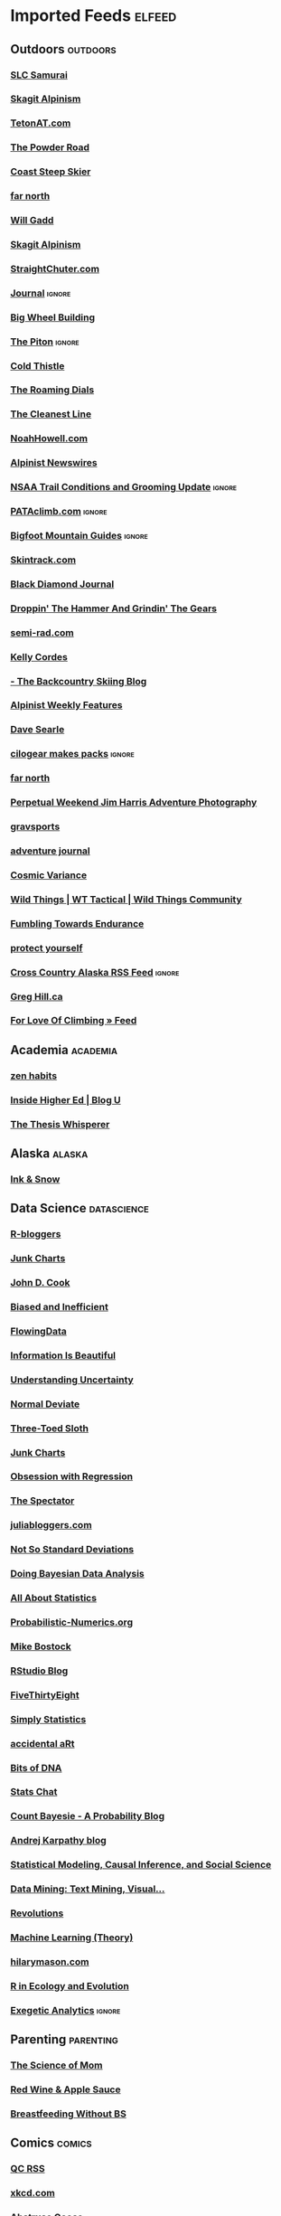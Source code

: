 * Imported Feeds            :elfeed:
** Outdoors :outdoors:
*** [[http://slc-samurai.blogspot.com/feeds/posts/default][SLC Samurai]]
*** [[http://www.colinhaley.com/feed/][Skagit Alpinism]]
*** [[http://www.tetonat.com/feed/][TetonAT.com]]
*** [[http://sweetgrass-productions.com/blog/?feed=rss2][The Powder Road]]
*** [[http://www.coaststeepskier.com/wphome/?feed=rss2][Coast Steep Skier]]
*** [[https://farnorthclimbing.wordpress.com/feed/][far north]]
*** [[http://willgadd.com/?feed=rss2][Will Gadd]]
*** [[http://colinhaley.blogspot.com/feeds/posts/default?alt=rss][Skagit Alpinism]]
*** [[http://straightchuter.com/?feed=rss2][StraightChuter.com]]
*** [[http://www.getstrongergolonger.com/journal/atom.xml][Journal]] :ignore:
*** [[http://lacemine29.blogspot.com/feeds/posts/default][Big Wheel Building]]
*** [[http://www.thepiton.com/rss.xml][The Piton]]                 :ignore:
*** [[http://coldthistle.blogspot.com/feeds/posts/default][Cold Thistle]]
*** [[http://packrafting.blogspot.com/feeds/posts/default][The Roaming Dials]]
*** [[http://feeds2.feedburner.com/thecleanestline][The Cleanest Line]]
*** [[http://noahhowell.com/feed/][NoahHowell.com]]
*** [[http://feeds.feedburner.com/alpinist/Efcn][Alpinist Newswires]]
*** [[http://nsaatrailgrooming.blogspot.com/feeds/posts/default][NSAA Trail Conditions and Grooming Update]] :ignore:
*** [[http://pataclimb.com/feed.xml][PATAclimb.com]]               :ignore:
*** [[http://bigfootmountainguides.com/feed/][Bigfoot Mountain Guides]] :ignore:
*** [[http://www.skintrack.com/feed/][Skintrack.com]]
*** [[http://feeds.feedburner.com/BlackDiamondJournal][Black Diamond Journal]]
*** [[http://jeffreyhorner.blogspot.com/feeds/posts/default][Droppin' The Hammer And Grindin' The Gears]]
*** [[http://semi-rad.com/feed/][semi-rad.com]]
*** [[http://kellycordes.wordpress.com/feed/][Kelly Cordes]]
*** [[http://www.wildsnow.com/feed/][- The Backcountry Skiing Blog]]
*** [[http://feeds.feedburner.com/weekly_feature][Alpinist Weekly Features]]
*** [[http://davesearle.me/feed/][Dave Searle]]
*** [[http://blog.cilogear.biz/?feed=rss2][cilogear makes packs]]  :ignore:
*** [[http://farnorthclimbing.blogspot.com/feeds/posts/default][far north]]
*** [[http://www.perpetualweekend.com/feed/][Perpetual Weekend Jim Harris Adventure Photography]]
*** [[http://gravsports.blogspot.com/feeds/posts/default?alt=rss][gravsports]]
*** [[http://feeds.feedburner.com/adventure-journal][adventure journal]]
*** [[http://feeds.feedburner.com/CosmicVariance][Cosmic Variance]]
*** [[http://feeds.feedburner.com/wildthingsgear][Wild Things | WT Tactical | Wild Things Community]]
*** [[http://akrunning.blogspot.com/feeds/posts/default][Fumbling Towards Endurance]]
*** [[http://therepublicofdoom.blogspot.com/feeds/posts/default][protect yourself]]
*** [[http://www.crosscountryalaska.org/feed/][Cross Country Alaska RSS Feed]] :ignore:
*** [[http://www.greghill.ca/feed/][Greg Hill.ca]]
*** [[http://aprilmayhew.wordpress.com/feed/][For Love Of Climbing » Feed]]
** Academia :academia:
*** [[http://feeds.feedburner.com/zenhabits][zen habits]]
*** [[https://www.insidehighered.com/blogs/feed/GradHacker][Inside Higher Ed | Blog U]]
*** [[http://thethesiswhisperer.wordpress.com/feed/][The Thesis Whisperer]]
** Alaska :alaska:
*** [[http://inksnow.blogspot.com/feeds/posts/default][Ink & Snow]]
** Data Science :datascience:
*** [[http://feeds.feedburner.com/RBloggers][R-bloggers]]
*** [[http://junkcharts.typepad.com/junk_charts/index.rdf][Junk Charts]]
*** [[http://www.johndcook.com/blog/feed/][John D. Cook]]
*** [[http://notstatschat.tumblr.com/rss][Biased and Inefficient]]
*** [[http://feeds.feedburner.com/FlowingData][FlowingData]]
*** [[http://feeds.feedburner.com/InformationIsBeautiful][Information Is Beautiful]]
*** [[http://understandinguncertainty.org/rss.xml][Understanding Uncertainty]]
*** [[http://normaldeviate.wordpress.com/feed/][Normal Deviate]]
*** [[http://bactra.org/weblog/index.rss][Three-Toed Sloth]]
*** [[http://junkcharts.typepad.com/junk_charts/atom.xml][Junk Charts]]
*** [[http://obsessionwithregression.blogspot.com/feeds/posts/default][Obsession with Regression]]
*** [[http://blog.shakirm.com/feed/][The Spectator]]
*** [[http://www.juliabloggers.com/feed/][juliabloggers.com]]
*** [[http://hilaryparker.com/feed/][Not So Standard Deviations]]
*** [[http://doingbayesiandataanalysis.blogspot.com/feeds/posts/default][Doing Bayesian Data Analysis]]
*** [[http://feeds.feedburner.com/statsblogs][All About Statistics]]
*** [[http://probabilistic-numerics.org/feed.xml][Probabilistic-Numerics.org]]
*** [[http://bost.ocks.org/mike/index.rss][Mike Bostock]]
*** [[http://blog.rstudio.org/feed/][RStudio Blog]]
*** [[http://www.fivethirtyeight.com/feeds/posts/default][FiveThirtyEight]]
*** [[http://simplystatistics.org/feed/][Simply Statistics]]
*** [[http://accidental-art.tumblr.com/rss][accidental aRt]]
*** [[http://liorpachter.wordpress.com/feed/][Bits of DNA]]
*** [[http://feeds.feedburner.com/StatsChat][Stats Chat]]
*** [[http://www.countbayesie.com/blog?format=RSS][Count Bayesie - A Probability Blog]]
*** [[http://karpathy.github.io/feed.xml][Andrej Karpathy blog]]
*** [[http://www.stat.columbia.edu/~cook/movabletype/mlm/atom.xml][Statistical Modeling, Causal Inference, and Social Science]]
*** [[http://datamining.typepad.com/data_mining/atom.xml][Data Mining: Text Mining, Visual...]]
*** [[http://blog.revolutionanalytics.com/atom.xml][Revolutions]]
*** [[http://hunch.net/?feed=rss2][Machine Learning (Theory)]]
*** [[http://www.hilarymason.com/feed/][hilarymason.com]]
*** [[http://r-eco-evo.blogspot.com/feeds/posts/default][R in Ecology and Evolution]]
*** [[http://www.exegetic.biz/blog/feed/][Exegetic Analytics]]     :ignore:
** Parenting :parenting:
*** [[http://scienceofmom.com/feed/][The Science of Mom]]
*** [[http://www.redwineandapplesauce.com/feed/][Red Wine & Apple Sauce]]
*** [[http://breastfeedingwithoutbs.blogspot.com/feeds/posts/default][Breastfeeding Without BS]]
** Comics :comics:
*** [[http://www.questionablecontent.net/QCRSS.xml][QC RSS]]
*** [[http://xkcd.com/rss.xml][xkcd.com]]
*** [[http://abstrusegoose.com/feed][Abstruse Goose]]
*** [[http://birdandmoon.tumblr.com/rss][birdandmoon.com]]
*** [[http://www.phdcomics.com/gradfeed.php][PHD Comics]]
*** [[http://oatmeal.tumblr.com/rss][The Oatmeal]]
*** [[http://www.smbc-comics.com/rss.php][Saturday Morning Breakfast Cereal]]
** Friends + Family :friendsfamily:
*** [[http://faridmosher.com/feed/][Farid Mosher » Feed]]          :ignore:
*** [[http://teamwoe.blogspot.com/feeds/posts/default?alt=rss][Team Wear On Earth]]
*** [[http://alpineexistence.com/feed/][Blog -Castleton Tower Rescue | Alpine Existence]] :ignore:
*** [[http://www.shtumpa.com/wordpress/feed/][the Shtümpa Shop]]
*** [[http://hazenw.tumblr.com/rss][dear bro diary]]
*** [[http://www.sailblogs.com/member/gettingreadyfor2012/XJ11669_rss.xml][The Adventures of No Strings Attached: SailBlogs]] :ignore:
*** [[http://nathaniel-stephens.blogspot.com/feeds/posts/default][Natcho Blog]]
*** [[http://journals.worldnomads.com/dblatt/rss.aspx][travel]]
*** [[http://cruisinglaleyenda.blogspot.com/feeds/posts/default][La Leyenda]]
*** [[http://fittenup.blogspot.com/feeds/posts/default][FITTEN UP]]
*** [[http://www.portchilkootdistillery.com/feed/][Blog | Port Chilkoot Distillery]] :ignore:
*** [[http://letterstomystudents.tumblr.com/rss][Letters for my students]]
*** [[http://lifeoflaurag.blogspot.com/feeds/posts/default][Life of Laura G]]
*** [[http://laikaadventures.tumblr.com/rss][Laika in Space & Other Adventures]]
*** [[https://questfornebulosity.wordpress.com/feed/][The Quest For Nebulosity]]
*** [[https://purplecloudsatdawn.wordpress.com/feed/][purple clouds at dawn]]
** News :news:
*** [[http://wickershamsconscience.wordpress.com/feed/][Wickersham's Conscience]]
*** [[http://longform.org/feed.rss][Longform]]
*** [[http://www.themudflats.net/?feed=rss2][The Mudflats]]        :ignore:
** Science :science:
*** [[http://whatshouldwecallgradschool.tumblr.com/rss][#WHATSHOULDWECALLGRADSCHOOL]]
*** [[http://feeds.feedburner.com/noamross][Noam Ross | Blog]]
*** [[http://alantownsend.net/feed/][Alan Townsend's Blog]]
*** [[http://cosmicvariance.com/feed/][Cosmic Variance]]           :ignore:
*** [[http://mathwithbaddrawings.com/feed/][Math with Bad Drawings | Math, teaching, copious metaphors, and drawings that will never ever earn a spot on the fridge]]
*** [[http://conservationecology.wordpress.com/feed/][Conservation Ecology]]
*** [[http://what-if.xkcd.com/feed.atom][What If?]]
*** [[http://www.randalolson.com/feed/][Dr. Randal S. Olson]]
** Literature :literature:
*** [[http://rss.sciencedirect.com/publication/science/01657836][ScienceDirect Publication: Fisheries Research]] :ignore:
*** [[http://onlinelibrary.wiley.com/rss/journal/10.1002/(ISSN)1557-7015][Wiley: Ecological Monographs: Table of Contents]]
*** [[https://www.jstatsoft.org/gateway/plugin/WebFeedGatewayPlugin/atom][Journal of Statistical Software]]
*** [[http://onlinelibrary.wiley.com/rss/journal/10.1111/(ISSN)1467-9469][Wiley: Scandinavian Journal of Statistics: Table of Contents]]
*** [[http://rss.sciencedirect.com/publication/science/22116753][ScienceDirect Publication: Spatial Statistics]] :ignore:
*** [[http://projecteuclid.org/feeds/euclid.ba_article_rss.xml][Bayesian Analysis]]
*** [[http://www.jenvstat.org/rss][Journal of Environmental Statistics]]

